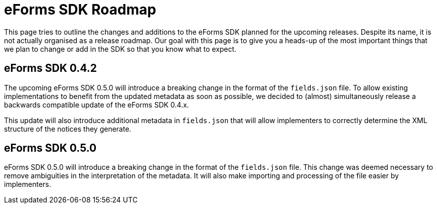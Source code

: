 = eForms SDK Roadmap

This page tries to outline the changes and additions to the eForms SDK planned for the upcoming releases. Despite its name, it is not actually organised as a release roadmap. Our goal with this page is to give you a heads-up of the most important things that we plan to change or add in the SDK so that you know what to expect. 

== eForms SDK 0.4.2
The upcoming eForms SDK 0.5.0 will introduce a breaking change in the format of the `fields.json` file. To allow existing implementations to benefit from the updated metadata as soon as possible, we decided to (almost) simultaneously release a backwards compatible update of the eForms SDK 0.4.x.

This update will also introduce additional metadata in `fields.json` that will allow implementers to correctly  determine the XML structure of the notices they generate. 

== eForms SDK 0.5.0
eForms SDK 0.5.0 will introduce a breaking change in the format of the `fields.json` file. This change was deemed necessary to remove ambiguities in the interpretation of the metadata. It will also make  importing and processing of the file easier by implementers.